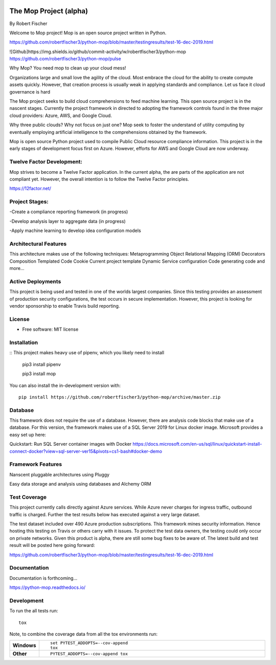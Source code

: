 .. image:: mop.png
    :width: 150px
    :align: left
    :height: 150px
    :alt: alternate text

=======================
The Mop Project (alpha)
=======================
By Robert Fischer

Welcome to Mop project! Mop is an open source project written in Python.

.. image:: https://img.shields.io/badge/tests-current%20tests-yellow
https://github.com/robertfischer3/python-mop/blob/master/testingresults/test-16-dec-2019.html


![Github]https://img.shields.io/github/commit-activity/w/robertfischer3/python-mop
https://github.com/robertfischer3/python-mop/pulse


Why Mop? You need mop to clean up your cloud mess!

Organizations large and small love the agility of the cloud.  Most embrace the cloud for the ability to create compute
assets quickly. However, that creation process is usually weak in applying standards and compliance.  Let us face it cloud
governance is hard

The Mop project seeks to build cloud comprehensions to feed machine learning.  This open source project is in the nascent
stages. Currently the project framework in directed to adopting the framework controls found in the
three major cloud providers: Azure, AWS, and Google Cloud.

Why three public clouds? Why not focus on just one? Mop seek to foster the understand of utility computing by eventually
employing artificial intelligence to the comprehensions obtained by the framework.

Mop is open source Python project used to compile Public Cloud resource compliance information.  This project is in the
early stages of development focus first on Azure. However, efforts for AWS and Google Cloud are now underway.

Twelve Factor Development:
==========================
Mop strives to become a Twelve Factor application.  In the current alpha, the are parts of the application are not compliant
yet. However, the overall intention is to follow the Twelve Factor principles.

https://12factor.net/

Project Stages:
================
-Create a compliance reporting framework (in progress)

-Develop analysis layer to aggregate data (in progress)

-Apply machine learning to develop idea configuration models

Architectural Features
======================
This architecture makes use of the following techniques:
Metaprogramming
Object Relational Mapping (ORM)
Decorators
Composition
Templated Code
Cookie Current project template
Dynamic Service configuration
Code generating code
and more...

Active Deployments
=================
This project is being used and tested in one of the worlds largest companies. Since this testing provides an assessment of production security configurations, the test occurs in secure implementation. However, this project is looking for vendor sponsorship to enable Travis build reporting. 

License
========
* Free software: MIT license

Installation
============

::
This project makes heavy use of pipenv, which you likely need to install
    pip3 install pipenv

    pip3 install mop

You can also install the in-development version with::

    pip install https://github.com/robertfischer3/python-mop/archive/master.zip


Database
=============
This framework does not require the use of a database.  However, there are analysis code
blocks that make use of a database.  For this version, the framework makes use of a SQL Server
2019 for Linux docker image.  Microsoft provides a easy set up here:

Quickstart: Run SQL Server container images with Docker
https://docs.microsoft.com/en-us/sql/linux/quickstart-install-connect-docker?view=sql-server-ver15&pivots=cs1-bash#docker-demo

Framework Features
==================

Nanscent pluggable architectures using Pluggy

.. image:: pluggy.png

Easy data storage and analysis using databases and Alchemy ORM

.. image:: https://www.sqlalchemy.org/img/sqla_logo.png
    :width: 150px
    :align: left
    :height: 25px
    :alt: alternate text


Test Coverage
=============

This project currently calls directly against Azure services.  While Azure never charges for ingress traffic, outbound
traffic is charged.  Further the test results below has executed against a very large dataset.

The test dataset included over 490 Azure production subscriptions. This framework mines security information.  Hence hosting
this testing on Travis or others carry with it issues.  To protect the test data owners, the testing could only occur on private networks.  Given this product is alpha, there are still some bug fixes to be aware of.  The latest build and test result will
be posted here going forward:

https://github.com/robertfischer3/python-mop/blob/master/testingresults/test-16-dec-2019.html

Documentation
=============

Documentation is forthcoming...

https://python-mop.readthedocs.io/


Development
===========

To run the all tests run::

    tox

Note, to combine the coverage data from all the tox environments run:

.. list-table::
    :widths: 10 90
    :stub-columns: 1

    - - Windows
      - ::

            set PYTEST_ADDOPTS=--cov-append
            tox

    - - Other
      - ::

            PYTEST_ADDOPTS=--cov-append tox
